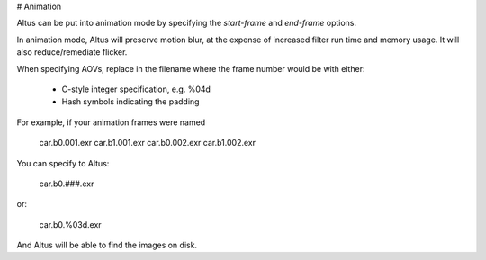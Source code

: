 # Animation

Altus can be put into animation mode by specifying the `start-frame` and `end-frame` options.

In animation mode, Altus will preserve motion blur, at the expense of increased filter run time and memory usage.
It will also reduce/remediate flicker.

When specifying AOVs, replace in the filename where the frame number would be with either:

 * C-style integer specification, e.g. %04d
 * Hash symbols indicating the padding

For example, if your animation frames were named

    car.b0.001.exr
    car.b1.001.exr
    car.b0.002.exr
    car.b1.002.exr

You can specify to Altus:

    car.b0.###.exr

or:

    car.b0.%03d.exr

And Altus will be able to find the images on disk.
